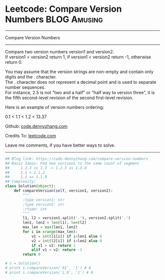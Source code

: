 * Leetcode: Compare Version Numbers                                              :BLOG:Amusing:
#+STARTUP: showeverything
#+OPTIONS: toc:nil \n:t ^:nil creator:nil d:nil
:PROPERTIES:
:type:     inspiring
:END:
---------------------------------------------------------------------
Compare Version Numbers
---------------------------------------------------------------------
Compare two version numbers version1 and version2.
If version1 > version2 return 1, if version1 < version2 return -1, otherwise return 0.

You may assume that the version strings are non-empty and contain only digits and the . character.
The . character does not represent a decimal point and is used to separate number sequences.
For instance, 2.5 is not "two and a half" or "half way to version three", it is the fifth second-level revision of the second first-level revision.

Here is an example of version numbers ordering:

0.1 < 1.1 < 1.2 < 13.37

Github: [[https://github.com/dennyzhang/code.dennyzhang.com/tree/master/problems/compare-version-numbers][code.dennyzhang.com]]

Credits To: [[https://leetcode.com/problems/compare-version-numbers/description/][leetcode.com]]

Leave me comments, if you have better ways to solve.
---------------------------------------------------------------------

#+BEGIN_SRC python
## Blog link: https://code.dennyzhang.com/compare-version-numbers
## Basic Ideas: Pad two versions to the same count of segment
##     1.2.3 vs 1.3 -> 1.2.3 vs 1.3.0
##     1.1 < 1.1.2
##     1.1 == 1.1.0
## Complexity:
class Solution(object):
    def compareVersion(self, version1, version2):
        """
        :type version1: str
        :type version2: str
        :rtype: int
        """
        l1, l2 = version1.split('.'), version2.split('.')
        len1, len2 = len(l1), len(l2)
        max_len = max(len1, len2)
        for i in xrange(max_len):
            v1 = int(l1[i]) if i<len1 else 0
            v2 = int(l2[i]) if i<len2 else 0
            if v1 > v2: return 1
            elif v1 < v2: return -1
        return 0

# s = Solution()
# print s.compareVersion('01', '1') # 0
# print s.compareVersion('1.0', '1') # 0
#+END_SRC

#+BEGIN_HTML
<div style="overflow: hidden;">
<div style="float: left; padding: 5px"> <a href="https://www.linkedin.com/in/dennyzhang001"><img src="https://www.dennyzhang.com/wp-content/uploads/sns/linkedin.png" alt="linkedin" /></a></div>
<div style="float: left; padding: 5px"><a href="https://github.com/dennyzhang"><img src="https://www.dennyzhang.com/wp-content/uploads/sns/github.png" alt="github" /></a></div>
<div style="float: left; padding: 5px"><a href="https://www.dennyzhang.com/slack" target="_blank" rel="nofollow"><img src="https://slack.dennyzhang.com/badge.svg" alt="slack"/></a></div>
</div>
#+END_HTML
